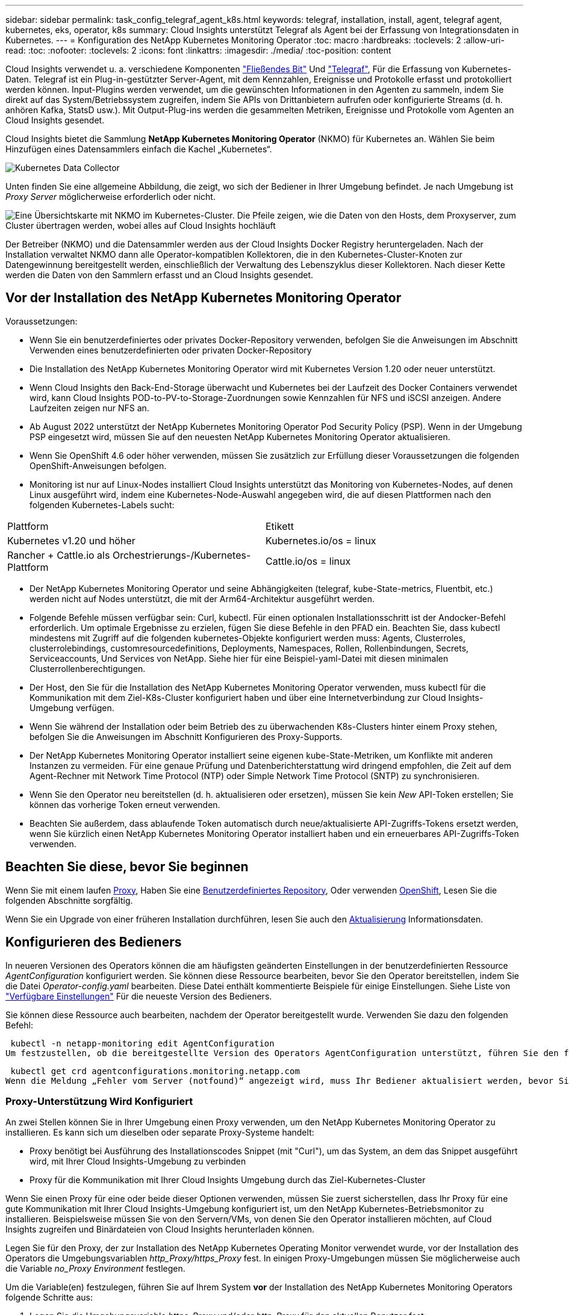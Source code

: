 ---
sidebar: sidebar 
permalink: task_config_telegraf_agent_k8s.html 
keywords: telegraf, installation, install, agent, telegraf agent, kubernetes, eks, operator, k8s 
summary: Cloud Insights unterstützt Telegraf als Agent bei der Erfassung von Integrationsdaten in Kubernetes. 
---
= Konfiguration des NetApp Kubernetes Monitoring Operator
:toc: macro
:hardbreaks:
:toclevels: 2
:allow-uri-read: 
:toc: 
:nofooter: 
:toclevels: 2
:icons: font
:linkattrs: 
:imagesdir: ./media/
:toc-position: content


[role="lead"]
Cloud Insights verwendet u. a. verschiedene Komponenten link:https://docs.fluentbit.io/manual["Fließendes Bit"] Und link:https://docs.influxdata.com/telegraf/["Telegraf"], Für die Erfassung von Kubernetes-Daten. Telegraf ist ein Plug-in-gestützter Server-Agent, mit dem Kennzahlen, Ereignisse und Protokolle erfasst und protokolliert werden können. Input-Plugins werden verwendet, um die gewünschten Informationen in den Agenten zu sammeln, indem Sie direkt auf das System/Betriebssystem zugreifen, indem Sie APIs von Drittanbietern aufrufen oder konfigurierte Streams (d. h. anhören Kafka, StatsD usw.). Mit Output-Plug-ins werden die gesammelten Metriken, Ereignisse und Protokolle vom Agenten an Cloud Insights gesendet.


toc::[]
Cloud Insights bietet die Sammlung *NetApp Kubernetes Monitoring Operator* (NKMO) für Kubernetes an. Wählen Sie beim Hinzufügen eines Datensammlers einfach die Kachel „Kubernetes“.

image:kubernetes_tile.png["Kubernetes Data Collector"]

Unten finden Sie eine allgemeine Abbildung, die zeigt, wo sich der Bediener in Ihrer Umgebung befindet. Je nach Umgebung ist _Proxy Server_ möglicherweise erforderlich oder nicht.

image:CI_Diagram_with_NKMO.png["Eine Übersichtskarte mit NKMO im Kubernetes-Cluster. Die Pfeile zeigen, wie die Daten von den Hosts, dem Proxyserver, zum Cluster übertragen werden, wobei alles auf Cloud Insights hochläuft"]

Der Betreiber (NKMO) und die Datensammler werden aus der Cloud Insights Docker Registry heruntergeladen. Nach der Installation verwaltet NKMO dann alle Operator-kompatiblen Kollektoren, die in den Kubernetes-Cluster-Knoten zur Datengewinnung bereitgestellt werden, einschließlich der Verwaltung des Lebenszyklus dieser Kollektoren. Nach dieser Kette werden die Daten von den Sammlern erfasst und an Cloud Insights gesendet.



== Vor der Installation des NetApp Kubernetes Monitoring Operator

.Voraussetzungen:
* Wenn Sie ein benutzerdefiniertes oder privates Docker-Repository verwenden, befolgen Sie die Anweisungen im Abschnitt Verwenden eines benutzerdefinierten oder privaten Docker-Repository
* Die Installation des NetApp Kubernetes Monitoring Operator wird mit Kubernetes Version 1.20 oder neuer unterstützt.
* Wenn Cloud Insights den Back-End-Storage überwacht und Kubernetes bei der Laufzeit des Docker Containers verwendet wird, kann Cloud Insights POD-to-PV-to-Storage-Zuordnungen sowie Kennzahlen für NFS und iSCSI anzeigen. Andere Laufzeiten zeigen nur NFS an.
* Ab August 2022 unterstützt der NetApp Kubernetes Monitoring Operator Pod Security Policy (PSP). Wenn in der Umgebung PSP eingesetzt wird, müssen Sie auf den neuesten NetApp Kubernetes Monitoring Operator aktualisieren.
* Wenn Sie OpenShift 4.6 oder höher verwenden, müssen Sie zusätzlich zur Erfüllung dieser Voraussetzungen die folgenden OpenShift-Anweisungen befolgen.
* Monitoring ist nur auf Linux-Nodes installiert Cloud Insights unterstützt das Monitoring von Kubernetes-Nodes, auf denen Linux ausgeführt wird, indem eine Kubernetes-Node-Auswahl angegeben wird, die auf diesen Plattformen nach den folgenden Kubernetes-Labels sucht:


|===


| Plattform | Etikett 


| Kubernetes v1.20 und höher | Kubernetes.io/os = linux 


| Rancher + Cattle.io als Orchestrierungs-/Kubernetes-Plattform | Cattle.io/os = linux 
|===
* Der NetApp Kubernetes Monitoring Operator und seine Abhängigkeiten (telegraf, kube-State-metrics, Fluentbit, etc.) werden nicht auf Nodes unterstützt, die mit der Arm64-Architektur ausgeführt werden.
* Folgende Befehle müssen verfügbar sein: Curl, kubectl. Für einen optionalen Installationsschritt ist der Andocker-Befehl erforderlich. Um optimale Ergebnisse zu erzielen, fügen Sie diese Befehle in den PFAD ein. Beachten Sie, dass kubectl mindestens mit Zugriff auf die folgenden kubernetes-Objekte konfiguriert werden muss: Agents, Clusterroles, clusterrolebindings, customresourcedefinitions, Deployments, Namespaces, Rollen, Rollenbindungen, Secrets, Serviceaccounts, Und Services von NetApp. Siehe hier für eine Beispiel-yaml-Datei mit diesen minimalen Clusterrollenberechtigungen.
* Der Host, den Sie für die Installation des NetApp Kubernetes Monitoring Operator verwenden, muss kubectl für die Kommunikation mit dem Ziel-K8s-Cluster konfiguriert haben und über eine Internetverbindung zur Cloud Insights-Umgebung verfügen.
* Wenn Sie während der Installation oder beim Betrieb des zu überwachenden K8s-Clusters hinter einem Proxy stehen, befolgen Sie die Anweisungen im Abschnitt Konfigurieren des Proxy-Supports.
* Der NetApp Kubernetes Monitoring Operator installiert seine eigenen kube-State-Metriken, um Konflikte mit anderen Instanzen zu vermeiden. Für eine genaue Prüfung und Datenberichterstattung wird dringend empfohlen, die Zeit auf dem Agent-Rechner mit Network Time Protocol (NTP) oder Simple Network Time Protocol (SNTP) zu synchronisieren.
* Wenn Sie den Operator neu bereitstellen (d. h. aktualisieren oder ersetzen), müssen Sie kein _New_ API-Token erstellen; Sie können das vorherige Token erneut verwenden.
* Beachten Sie außerdem, dass ablaufende Token automatisch durch neue/aktualisierte API-Zugriffs-Tokens ersetzt werden, wenn Sie kürzlich einen NetApp Kubernetes Monitoring Operator installiert haben und ein erneuerbares API-Zugriffs-Token verwenden.




== Beachten Sie diese, bevor Sie beginnen

Wenn Sie mit einem laufen <<configuring-proxy-support,Proxy>>, Haben Sie eine <<using-a-custom-or-private-docker-repository,Benutzerdefiniertes Repository>>, Oder verwenden <<openshift-instructions,OpenShift>>, Lesen Sie die folgenden Abschnitte sorgfältig.

Wenn Sie ein Upgrade von einer früheren Installation durchführen, lesen Sie auch den <<Aktualisierung,Aktualisierung>> Informationsdaten.



== Konfigurieren des Bedieners

In neueren Versionen des Operators können die am häufigsten geänderten Einstellungen in der benutzerdefinierten Ressource _AgentConfiguration_ konfiguriert werden. Sie können diese Ressource bearbeiten, bevor Sie den Operator bereitstellen, indem Sie die Datei _Operator-config.yaml_ bearbeiten. Diese Datei enthält kommentierte Beispiele für einige Einstellungen. Siehe Liste von link:telegraf_agent_k8s_config_options.html["Verfügbare Einstellungen"] Für die neueste Version des Bedieners.

Sie können diese Ressource auch bearbeiten, nachdem der Operator bereitgestellt wurde. Verwenden Sie dazu den folgenden Befehl:

 kubectl -n netapp-monitoring edit AgentConfiguration
Um festzustellen, ob die bereitgestellte Version des Operators AgentConfiguration unterstützt, führen Sie den folgenden Befehl aus:

 kubectl get crd agentconfigurations.monitoring.netapp.com
Wenn die Meldung „Fehler vom Server (notfound)“ angezeigt wird, muss Ihr Bediener aktualisiert werden, bevor Sie die AgentConfiguration verwenden können.



=== Proxy-Unterstützung Wird Konfiguriert

An zwei Stellen können Sie in Ihrer Umgebung einen Proxy verwenden, um den NetApp Kubernetes Monitoring Operator zu installieren. Es kann sich um dieselben oder separate Proxy-Systeme handelt:

* Proxy benötigt bei Ausführung des Installationscodes Snippet (mit "Curl"), um das System, an dem das Snippet ausgeführt wird, mit Ihrer Cloud Insights-Umgebung zu verbinden
* Proxy für die Kommunikation mit Ihrer Cloud Insights Umgebung durch das Ziel-Kubernetes-Cluster


Wenn Sie einen Proxy für eine oder beide dieser Optionen verwenden, müssen Sie zuerst sicherstellen, dass Ihr Proxy für eine gute Kommunikation mit Ihrer Cloud Insights-Umgebung konfiguriert ist, um den NetApp Kubernetes-Betriebsmonitor zu installieren. Beispielsweise müssen Sie von den Servern/VMs, von denen Sie den Operator installieren möchten, auf Cloud Insights zugreifen und Binärdateien von Cloud Insights herunterladen können.

Legen Sie für den Proxy, der zur Installation des NetApp Kubernetes Operating Monitor verwendet wurde, vor der Installation des Operators die Umgebungsvariablen _http_Proxy/https_Proxy_ fest. In einigen Proxy-Umgebungen müssen Sie möglicherweise auch die Variable _no_Proxy Environment_ festlegen.

Um die Variable(en) festzulegen, führen Sie auf Ihrem System *vor* der Installation des NetApp Kubernetes Monitoring Operators folgende Schritte aus:

. Legen Sie die Umgebungsvariable _https_Proxy_ und/oder _http_Proxy_ für den aktuellen Benutzer fest:
+
.. Wenn der Proxy, der eingerichtet wird, keine Authentifizierung (Benutzername/Passwort) aufweist, führen Sie den folgenden Befehl aus:
+
 export https_proxy=<proxy_server>:<proxy_port>
.. Wenn der Proxy, der eingerichtet wird, über Authentifizierung (Benutzername/Passwort) verfügt, führen Sie folgenden Befehl aus:
+
 export http_proxy=<proxy_username>:<proxy_password>@<proxy_server>:<proxy_port>




Nachdem Sie alle diese Anweisungen gelesen haben, installieren Sie den Proxy, der für die Kommunikation Ihres Kubernetes Clusters mit Ihrer Cloud Insights-Umgebung verwendet wurde.

Konfigurieren Sie den Proxy-Abschnitt von AgentConfiguration in Operator-config.yaml, bevor Sie den NetApp Kubernetes Monitoring Operator bereitstellen.

[listing]
----
agent:
  ...
  proxy:
    server: <server for proxy>
    port: <port for proxy>
    username: <username for proxy>
    password: <password for proxy>

    # In the noproxy section, enter a comma-separated list of
    # IP addresses and/or resolvable hostnames that should bypass
    # the proxy
    noproxy: <comma separated list>

    isTelegrafProxyEnabled: true
    isFluentbitProxyEnabled: <true or false> # true if Events Log enabled
    isCollectorsProxyEnabled: <true or false> # true if Network Performance and Map enabled
    isAuProxyEnabled: <true or false> # true if AU enabled
  ...
...
----


=== Verwenden eines benutzerdefinierten oder privaten Docker Repositorys

Standardmäßig sendet der NetApp Kubernetes Monitoring Operator Container-Images aus dem Cloud Insights-Repository. Wenn Sie ein Kubernetes-Cluster als Ziel für das Monitoring verwenden und der Cluster so konfiguriert ist, dass er nur Container-Images aus einem benutzerdefinierten oder privaten Docker-Repository oder der Container-Registrierung zieht, müssen Sie den Zugriff auf die Container konfigurieren, die vom NetApp Kubernetes Monitoring Operator benötigt werden.

Führen Sie das „Image Pull Snippet“ aus der NetApp Monitoring Operator Installationskachel aus. Dieser Befehl meldet sich beim Cloud Insights-Repository an, zieht alle Image-Abhängigkeiten für den Operator und meldet sich vom Cloud Insights-Repository ab. Wenn Sie dazu aufgefordert werden, geben Sie das angegebene temporäre Repository-Passwort ein. Mit diesem Befehl werden alle vom Bediener verwendeten Bilder heruntergeladen, einschließlich optionaler Funktionen. Nachfolgend sehen Sie, für welche Funktionen diese Bilder verwendet werden.

Core Operator-Funktionalität und Kubernetes Monitoring

* netapp Monitoring
* kube-rbac-Proxy
* status-Kennzahlen von kube
* telegraf
* Distroless-root-user


Ereignisprotokoll

* Fluent-Bit
* kubernetes Event Exporter


Netzwerkleistung und -Zuordnung

* ci-Netz-Beobachter


Übertragen Sie das Operator-Docker-Image gemäß Ihren Unternehmensrichtlinien in das private/lokale/unternehmenseigene Docker-Repository. Stellen Sie sicher, dass die Bild-Tags und Verzeichnispfade zu diesen Bildern in Ihrem Repository mit denen im Cloud Insights-Repository übereinstimmen.

Bearbeiten Sie die Bereitstellung des Monitoring-Operators in Operator-Deployment.yaml, und ändern Sie alle Bildverweise, um Ihr privates Docker-Repository zu verwenden.

....
image: <docker repo of the enterprise/corp docker repo>/kube-rbac-proxy:<kube-rbac-proxy version>
image: <docker repo of the enterprise/corp docker repo>/netapp-monitoring:<version>
....
Bearbeiten Sie die AgentConfiguration in Operator-config.yaml, um die neue Position des Docker-Repo zu berücksichtigen. Erstellen Sie ein neues imagePullSecret für Ihr privates Repository. Weitere Informationen finden Sie unter _https://kubernetes.io/docs/tasks/configure-pod-container/pull-image-private-registry/_

[listing]
----
agent:
  ...
  # An optional docker registry where you want docker images to be pulled from as compared to CI's docker registry
  # Please see documentation link here: https://docs.netapp.com/us-en/cloudinsights/task_config_telegraf_agent_k8s.html#using-a-custom-or-private-docker-repository
  dockerRepo: your.docker.repo/long/path/to/test
  # Optional: A docker image pull secret that maybe needed for your private docker registry
  dockerImagePullSecret: docker-secret-name
----


=== OpenShift-Anweisungen

Wenn Sie OpenShift 4.6 oder höher ausführen, müssen Sie die AgentConfiguration in _Operator-config.yaml_ bearbeiten, um die Einstellung _runPrivileged_ zu aktivieren:

....
# Set runPrivileged to true SELinux is enabled on your kubernetes nodes
runPrivileged: true
....
OpenShift kann zusätzliche Sicherheitsstufen implementieren, die den Zugriff auf einige Kubernetes-Komponenten blockieren könnten.



=== Toleranzen und Verfleckungen

Die DemonSets _telegraf_, _Fluent-Bit_ und _net-Observer_ müssen einen Pod auf jedem Knoten in Ihrem Cluster planen, um Daten auf allen Knoten korrekt zu erfassen. Der Operator wurde so konfiguriert, dass er einige bekannte *Fehler* toleriert. Wenn Sie auf Ihren Nodes benutzerdefinierte Taints konfiguriert haben und damit verhindern, dass Pods auf jedem Knoten ausgeführt werden, können Sie für diese Taints eine *Toleration* erstellen link:telegraf_agent_k8s_config_options.html["In der _AgentConfiguration_"]. Wenn Sie auf alle Nodes im Cluster benutzerdefinierte Taints angewendet haben, müssen Sie der Operator-Bereitstellung auch die erforderlichen Toleranzen hinzufügen, damit der Operator-Pod geplant und ausgeführt werden kann.

Weitere Informationen zu Kubernetes link:https://kubernetes.io/docs/concepts/scheduling-eviction/taint-and-toleration/["Tönungen und Tolerationen"].



== Installation des NetApp Kubernetes Monitoring Operator

image:NKMO-Instructions-1.png[""]
image:NKMO-Instructions-2.png[""]

.Schritte zur Installation des NetApp Kubernetes Monitoring Operator Agent auf Kubernetes:
. Geben Sie einen eindeutigen Cluster-Namen und einen eindeutigen Namespace ein. Wenn Sie es sind <<Aktualisierung,Aktualisierung>> Verwenden Sie aus einem früheren Kubernetes-Operator den gleichen Cluster-Namen und Namespace.
. Sobald diese eingegeben wurden, können Sie den Download-Befehl-Snippet in die Zwischenablage kopieren.
. Fügen Sie das Snippet in ein _bash_ Fenster ein und führen Sie es aus. Die Installationsdateien des Bedieners werden heruntergeladen. Beachten Sie, dass das Snippet einen eindeutigen Schlüssel hat und für 24 Stunden gültig ist.
. Wenn Sie ein benutzerdefiniertes oder privates Repository haben, kopieren Sie das optionale Bild-Pull-Snippet, fügen Sie es in eine _bash_-Shell ein und führen Sie es aus. Nachdem die Bilder gezogen wurden, kopieren Sie sie in Ihr privates Repository. Stellen Sie sicher, dass Sie dieselben Tags und Ordnerstrukturen beibehalten. Aktualisieren Sie die Pfade in _Operator-Deployment.yaml_ sowie die Einstellungen des Docker-Repository in _Operator-config.yaml_.
. Prüfen Sie bei Bedarf die verfügbaren Konfigurationsoptionen, z. B. Proxy- oder private Repository-Einstellungen. Sie können mehr über lesen link:telegraf_agent_k8s_config_options.html["Konfigurationsoptionen"].
. Wenn Sie bereit sind, stellen Sie den Operator bereit, indem Sie den kubectl Apply-Snippet kopieren, herunterladen und ausführen.
. Die Installation wird automatisch ausgeführt. Klicken Sie anschließend auf die Schaltfläche „_Next_“.
. Wenn die Installation abgeschlossen ist, klicken Sie auf die Schaltfläche „_Next_“. Achten Sie darauf, auch die Datei _Operator-Secrets.yaml_ zu löschen oder sicher zu speichern.


Weitere Informationen <<configuring-proxy-support,Proxy wird konfiguriert>>.

Weitere Informationen <<using-a-custom-or-private-docker-repository,Ein benutzerdefiniertes/privates Docker-Repository verwenden>>.

Die Kubernetes EMS-Protokollerfassung ist standardmäßig aktiviert, wenn Sie den NetApp Kubernetes Monitoring Operator installieren. Um diese Sammlung nach der Installation zu deaktivieren, klicken Sie oben auf der Detailseite des Kubernetes-Clusters auf die Schaltfläche *Bereitstellung ändern*, und heben Sie die Auswahl von „Protokollsammlung“ auf.

image:K8s_Modify_Deployment_Screen.png["Bildschirm „Bereitstellung ändern“ mit Kontrollkästchen für „Log Collection“"]

Dieser Bildschirm zeigt auch den aktuellen Status der Protokollerfassung an. Im Folgenden sind die möglichen Zustände aufgeführt:

* Deaktiviert
* Aktiviert
* Aktiviert – Installation wird ausgeführt
* Aktiviert – Offline
* Aktiviert – Online
* Fehler: API-Schlüssel verfügt über unzureichende Berechtigungen




== Aktualisierung

. Backup vorhandener Konfigurationen:
+
 kubectl --namespace ci-monitoring get cm -o yaml > /tmp/telegraf-configs.yaml
. Speichern Sie den K8s-Clusternamen für die Verwendung während der Installation der Bedienerlösung K8s, um die Datenkontinuität zu gewährleisten.
+
Wenn Sie sich den Namen des K8s-Clusters in CI nicht merken, können Sie ihn mit der folgenden Befehlszeile aus Ihrer gespeicherten Konfiguration extrahieren:

+
 cat /tmp/telegraf-configs.yaml | grep kubernetes_cluster | head -2
. Entfernen Sie die skriptbasierte Überwachung
+
Gehen Sie wie folgt vor, um den skriptbasierten Agent auf Kubernetes zu deinstallieren:

+
Wenn der Monitoring Namespace ausschließlich für Telegraf genutzt wird:

+
 kubectl --namespace ci-monitoring delete ds,rs,cm,sa,clusterrole,clusterrolebinding -l app=ci-telegraf
+
 kubectl delete ns ci-monitoring
+
Wenn zusätzlich zu Telegraf der Monitoring-Namespace für andere Zwecke verwendet wird:

+
 kubectl --namespace ci-monitoring delete ds,rs,cm,sa,clusterrole,clusterrolebinding -l app=ci-telegraf
. <<installing-the-netapp-kubernetes-monitoring-operator,Installieren>> Der aktuelle Operator. Verwenden Sie unbedingt denselben Cluster-Namen, wie oben in Schritt 1 beschrieben.



NOTE: Wenn Sie auf einem bereits installierten, skriptbasierten Kubernetes-Agent ausgeführt werden, müssen Sie dies unbedingt tun <<Aktualisierung,Upgrade>> Für den NetApp Kubernetes Monitoring Operator.



=== Um den veralteten, skriptbasierten Agent zu entfernen

Beachten Sie, dass diese Befehle den Standard-Namespace "CI-Monitoring" verwenden. Wenn Sie Ihren eigenen Namespace festgelegt haben, ersetzen Sie diesen Namespace in diesen und allen nachfolgenden Befehlen und Dateien.

Um den skriptbasierten Agent auf Kubernetes zu deinstallieren (z. B. bei einem Upgrade auf den NetApp Kubernetes Monitoring Operator), gehen Sie folgendermaßen vor:

Wenn der Monitoring Namespace ausschließlich für Telegraf genutzt wird:

 kubectl --namespace ci-monitoring delete ds,rs,cm,sa,clusterrole,clusterrolebinding -l app=ci-telegraf
 kubectl delete ns ci-monitoring
Wenn zusätzlich zu Telegraf der Monitoring-Namespace für andere Zwecke verwendet wird:

 kubectl --namespace ci-monitoring delete ds,rs,cm,sa,clusterrole,clusterrolebinding -l app=ci-telegraf


== Einstellung des Bedienpersonals

Sie können den NetApp Kubernetes Monitoring Operator für eine optimale Performance anpassen, indem Sie bestimmte Variablen für benutzerdefinierte Ressourcen Feinabstimmung vornehmen. Anweisungen und Listen der Variablen, die Sie einstellen können, finden Sie in der im Installationspaket enthaltenen README-Datei. Verwenden Sie nach der Installation des Operators den folgenden Befehl, um README anzuzeigen:

 sudo -E -H ./<installation_script_name> --install

NOTE: Die Bedienerabstimmung ist in der Cloud Insights Bundesausgabe nicht verfügbar

Sie können den NetApp Kubernetes Monitoring Operator für eine optimale Performance anpassen, indem Sie bestimmte Variablen für benutzerdefinierte Ressourcen Feinabstimmung vornehmen.  In den folgenden Tabellen finden Sie Variablen, die Sie festlegen können.

Um diese Werte zu ändern, bearbeiten Sie den Agenten-CR mit dem folgenden Befehl (ersetzen Sie <namespace> für Ihren Namespace):

 kubectl edit agent agent-monitoring-netapp -n <namespace>
Die CR-Spezifikation folgt dem Format:

[listing]
----
 - name: <plugin-name>
   ...
   substitutions:
   - key: <variable-name>
     value: <desired-value>
     ...
----
Elemente, die mit „Ja“ für „in Standard CR enthalten“ gekennzeichnet sind, sind bereits im Agent CR vorhanden und sind unter dem jeweiligen Plugin zu finden. Elemente, die mit „Nein“ gekennzeichnet sind, müssen manuell hinzugefügt werden, nachdem die Beispiele durch die enthaltenen Standardumsetzungen bereitgestellt wurden.



=== Ressourcenbezogene Variablen

Siehe https://kubernetes.io/docs/concepts/configuration/manage-resources-containers/[]	Weitere Informationen zu Kubernetes-Ressourcen finden Sie hier.

|===


| Variablenname | Plug-In-Name | In Standard-CR enthalten | Beschreibung 


| DS_CPU_LIMITS_PLATZHALTER | Agent | ja | Kubernetes-CPU-Limit für telegraf-ds 


| DS_MEM_LIMITS_PLATZHALTER | Agent | ja | Kubernetes mem Limit für telegraf-ds 


| DS_CPU_REQUEST_PLATZHALTER | Agent | ja | Kubernetes-cpu-Anforderungen für telegraf-ds 


| DS_MEM_REQUEST_PLATZHALTER | Agent | ja | Kubernetes-Speicheranforderungen für telegraf-ds 


| RS_CPU_LIMITS_PLATZHALTER | Agent | ja | Kubernetes-CPU-Limit für telegraf-rs. 


| RS_MEM_LIMITS_PLATZHALTER | Agent | ja | Kubernetes mem Limit für telegraf-rs 


| RS_CPU_REQUEST_PLATZHALTER | Agent | ja | Kubernetes-cpu-Anforderungen für telegraf-rs 


| RS_MEM_REQUEST_PLATZHALTER | Agent | ja | Kubernetes-Speicheranforderungen für telegraf-rs 


| KSM_CPU_REQUEST_PLATZHALTER: | ksm | ja | Kubernetes-cpu-Anfragen für die Bereitstellung von kube-State-Metriken 


| KSM_MEM_REQUEST_PLATZHALTER: | ksm | ja | Kubernetes-cpu-Anfragen für die Bereitstellung von kube-State-Metriken 
|===


=== Telegraf-bezogene Variablen

Siehe https://github.com/influxdata/telegraf/blob/master/docs/CONFIGURATION.md#agent[] Für Informationen zu telegraf-Variablen.

|===


| Platzhalter | Plug-In-Name | In Standard-CR enthalten | Beschreibung 


| COLLECTION_INTERVAL_PLACEHOLDER | Agent | Nein | (Setzt telegraf Intervall, Typ Intervall): Die Standardzeit telegraf wird zwischen den Eingängen für alle Plugins warten. Gültige Zeiteinheiten sind ns, US (oder µs), ms, s, m, h. 


| ROUND_INTERVAL_PLACEHOLDER | Agent | Nein | (Legt telegraf round_interval fest, Typ boolean) sammelt Kennzahlen zu Vielfachen des Intervalls 


| METRIC_BATCH_SIZE_PLACEHOLDER | Agent | Nein | (Legt telegraf metric_Batch_size fest, Typ int) maximale Anzahl von Datensätzen für einen Ausgang telegraf schreibt in einem Batch 


| METRIC_BUFFER_LIMIT_PLACEHOLDER | Agent | Nein | (Legt telegraf metric_buffer_Limit, Typ int fest) maximale Anzahl an Datensätzen für eine Ausgabe telegraf speichert bis ein erfolgreicher Schreibvorgang ansteht 


| COLLECTION_JITTER_PLATZHALTER | Agent | Nein | (Setzt telegraf Collection_Jitter, Typ-Intervall): Jedes Plugin wartet eine zufällige Zeitspanne zwischen der geplanten Abholzeit und jener Zeit + Collection_Jitter, bevor es Eingaben sammelt 


| PRECISION_PLACEHOLDER | Agent | Nein | (Setzt telegraf-Präzision, Typfintervall): Die gesammelten Kennzahlen werden auf die angegebene Präzision gerundet, wenn sie auf "0s" gesetzt wird, wird die Präzision von den Einheiten, die durch Intervall angegeben 


| FLUSH_INTERVAL_PLACEHOLDER | Agent | Nein | (Setzt telegraf flush_interval, type interval): Standardzeit telegraf wartet zwischen Schreibausgängen. 


| FLUSH_JITTER_PLATZHALTER | Agent | Nein | (Setzt telegraf flush_Jitter, Typ-Intervall): Jeder Ausgang wartet eine zufällige Zeitdauer zwischen der geplanten Schreibzeit und dieser Zeit + flush_Jitter, bevor er die Ausgänge schreibt 
|===


=== Verschiedene Variablen

|===


| Platzhalter | Plug-In-Name | In Standard-CR enthalten | Beschreibung 


| CURL_CMD_PLATZHALTER | Agent | ja | Der curl-Befehl zum Herunterladen verschiedener Ressourcen. Ex) „curl“ oder „curl -k“ 
|===